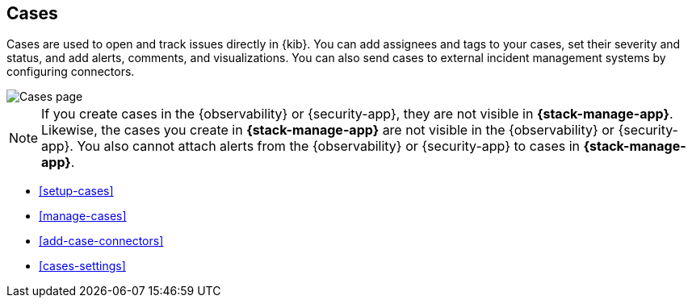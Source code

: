 [[cases]]
== Cases
:frontmatter-description: Open and track issues in {kib} cases. 
:frontmatter-tags-products: [kibana]
:frontmatter-tags-content-type: [overview] 
:frontmatter-tags-user-goals: [analyze]

Cases are used to open and track issues directly in {kib}. You can add
assignees and tags to your cases, set their severity and status, and add alerts,
comments, and visualizations. You can also send cases to external incident
management systems by configuring connectors.

[role="screenshot"]
image::images/cases.png[Cases page]
// NOTE: This is an autogenerated screenshot. Do not edit it directly.

NOTE: If you create cases in the {observability} or {security-app}, they are not
visible in *{stack-manage-app}*. Likewise, the cases you create in
*{stack-manage-app}* are not visible in the {observability} or {security-app}.
You also cannot attach alerts from the {observability} or {security-app} to
cases in *{stack-manage-app}*.

* <<setup-cases>>
* <<manage-cases>>
* <<add-case-connectors>>
* <<cases-settings>>